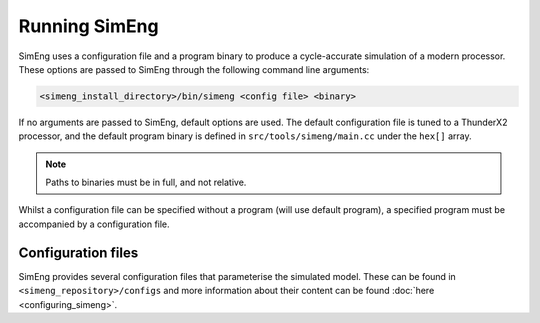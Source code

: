 Running SimEng
==============

SimEng uses a configuration file and a program binary to produce a cycle-accurate simulation of a modern processor. These options are passed to SimEng through the following command line arguments: 

.. code-block:: text

        <simeng_install_directory>/bin/simeng <config file> <binary>

If no arguments are passed to SimEng, default options are used. The default configuration file is tuned to a ThunderX2 processor, and the default program binary is defined in ``src/tools/simeng/main.cc`` under the ``hex[]`` array.

.. Note:: Paths to binaries must be in full, and not relative.

Whilst a configuration file can be specified without a program (will use default program), a specified program must be accompanied by a configuration file.

Configuration files
-------------------

SimEng provides several configuration files that parameterise the simulated model. These can be found in ``<simeng_repository>/configs`` and more information about their content can be found :doc:`here <configuring_simeng>`.
